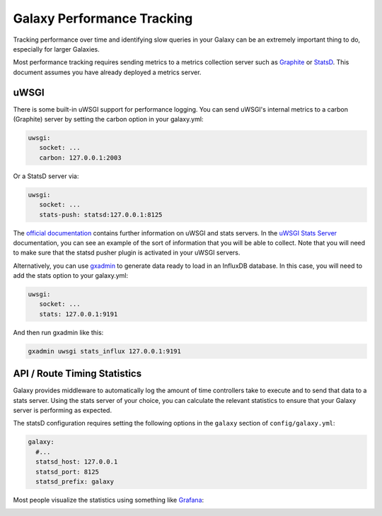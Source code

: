 Galaxy Performance Tracking
===========================

Tracking performance over time and identifying slow queries in your Galaxy can be an extremely important thing to do, especially for larger Galaxies.

Most performance tracking requires sending metrics to a metrics collection server such as `Graphite <http://graphiteapp.org/>`__ or `StatsD <https://github.com/etsy/statsd/>`__. This document assumes you have already deployed a metrics server.

uWSGI
-----

There is some built-in uWSGI support for performance logging. You can send uWSGI's internal metrics to a carbon (Graphite) server by setting the carbon option in your galaxy.yml:

.. code-block:: yaml

   uwsgi:
      socket: ...
      carbon: 127.0.0.1:2003

Or a StatsD server via:

.. code-block:: yaml

   uwsgi:
      socket: ...
      stats-push: statsd:127.0.0.1:8125

The `official documentation <https://uwsgi-docs.readthedocs.io/en/latest/Metrics.html#stats-pushers>`__ contains further information on uWSGI and stats servers. In the `uWSGI Stats Server <https://uwsgi-docs.readthedocs.io/en/latest/StatsServer.html>`__ documentation, you can see an example of the sort of information that you will be able to collect. Note that you will need to make sure that the statsd pusher plugin is activated in your uWSGI servers.

Alternatively, you can use `gxadmin <https://github.com/usegalaxy-eu/gxadmin#uwsgi-stats_influx>`__ to generate data ready to load in an InfluxDB database. In this case, you will need to add the stats option to your galaxy.yml:

.. code-block:: yaml

   uwsgi:
      socket: ...
      stats: 127.0.0.1:9191

And then run gxadmin like this:


.. code-block:: bash

   gxadmin uwsgi stats_influx 127.0.0.1:9191

API / Route Timing Statistics
-----------------------------

Galaxy provides middleware to automatically log the amount of time controllers take to execute and to send that data to a stats server. Using the stats server of your choice, you can calculate the relevant statistics to ensure that your Galaxy server is performing as expected.

The statsD configuration requires setting the following options in the ``galaxy`` section of ``config/galaxy.yml``:

.. code-block:: yaml

    galaxy:
      #...
      statsd_host: 127.0.0.1
      statsd_port: 8125
      statsd_prefix: galaxy

Most people visualize the statistics using something like `Grafana <https://grafana.com/>`__:

.. image:: grafana.png
